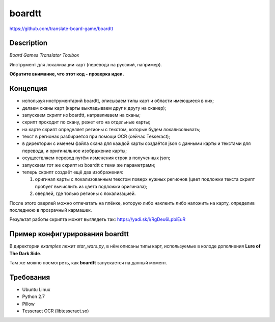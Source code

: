 boardtt
=======
https://github.com/translate-board-game/boardtt


Description
-----------

*Board Games Translator Toolbox*

Инструмент для локализации карт (перевода на русский, например).

**Обратите внимание, что этот код - проверка идеи.**



Концепция
---------

* используя инструментарий boardtt, описываем типы карт и области имеющиеся в них;
* делаем сканы карт (карты выкладываем друг к другу на сканер);
* запускаем скрипт из boardtt, натравливаем на сканы;
* скрипт проходит по скану, режет его на отдельные карты;
* на карте скрипт определяет регионы с текстом, которые будем локализовывать;
* текст в регионах разбирается при помощи OCR (сейчас Tesseract);
* в директории с именем файла скана для каждой карты создаётся json с данными карты и текстами для перевода, и оригинальное изображение карты;
* осуществляем перевод путём изменения строк в полученных json;
* запускаем тот же скрипт из boardtt с теми же параметрами;
* теперь скрипт создаёт ещё два изображения:

  1. оригинал карты с локализованным текстом поверх нужных регионов (цвет подложки текста скрипт пробует вычислить из цвета подложки оригинала);
  2. оверлей, где только регионы с локализацией.

После этого оверлей можно отпечатать на плёнке, которую либо наклеить либо наложить на карту, определив последнюю в прозрачный кармашек.

Результат работы скрипта может выглядеть так: https://yadi.sk/i/RgDeu6LpbiEuR



Пример конфигурирования boardtt
-------------------------------

В директории `examples` лежит `star_wars.py`, в нём описаны типы карт, используемые
в колоде дополнения **Lure of The Dark Side**.

Там же можно посмотреть, как **boardtt** запускается на данный момент.



Требования
----------

* Ubuntu Linux
* Python 2.7
* Pillow
* Tesseract OCR (libtesseract.so)
